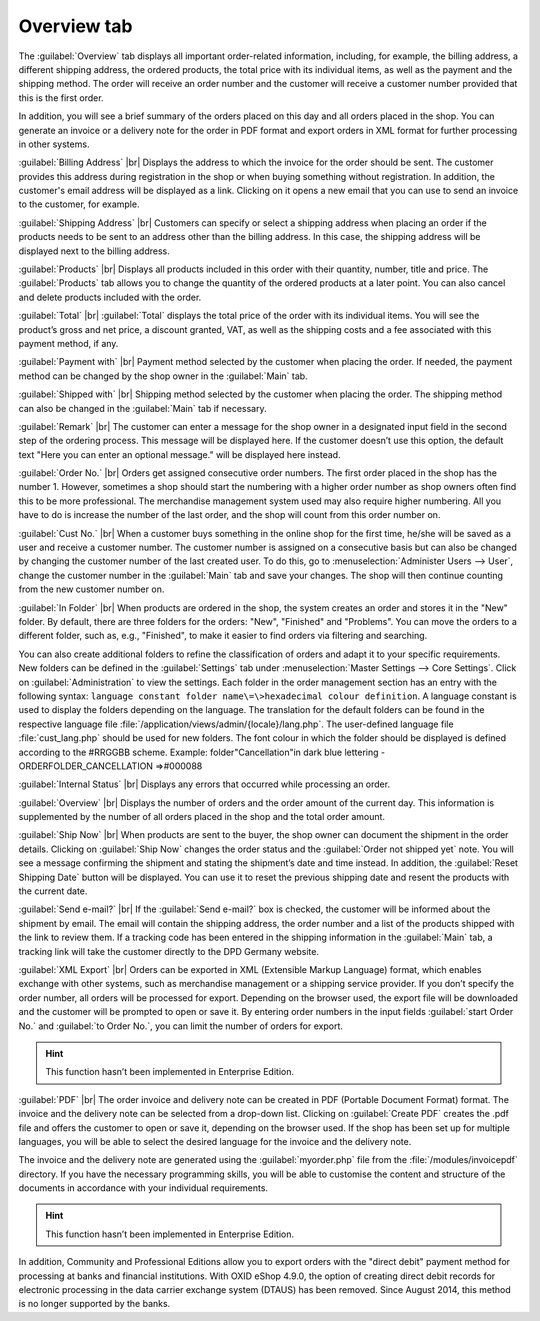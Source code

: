 ﻿Overview tab
============

The :guilabel:`Overview` tab displays all important order-related information, including, for example, the billing address, a different shipping address, the ordered products, the total price with its individual items, as well as the payment and the shipping method. The order will receive an order number and the customer will receive a customer number provided that this is the first order.

In addition, you will see a brief summary of the orders placed on this day and all orders placed in the shop. You can generate an invoice or a delivery note for the order in PDF format and export orders in XML format for further processing in other systems.

.. image:: ../../media/screenshots/oxbaec01.png
   :alt: Orders - Overview tab
   :height: 354
   :width: 650

:guilabel:`Billing Address` |br|
Displays the address to which the invoice for the order should be sent. The customer provides this address during registration in the shop or when buying something without registration. In addition, the customer's email address will be displayed as a link. Clicking on it opens a new email that you can use to send an invoice to the customer, for example.

:guilabel:`Shipping Address` |br|
Customers can specify or select a shipping address when placing an order if the products needs to be sent to an address other than the billing address. In this case, the shipping address will be displayed next to the billing address.

:guilabel:`Products` |br|
Displays all products included in this order with their quantity, number, title and price. The :guilabel:`Products` tab allows you to change the quantity of the ordered products at a later point. You can also cancel and delete products included with the order.

:guilabel:`Total` |br|
:guilabel:`Total` displays the total price of the order with its individual items. You will see the product’s gross and net price, a discount granted, VAT, as well as the shipping costs and a fee associated with this payment method, if any.

:guilabel:`Payment with` |br|
Payment method selected by the customer when placing the order. If needed, the payment method can be changed by the shop owner in the :guilabel:`Main` tab.

:guilabel:`Shipped with` |br|
Shipping method selected by the customer when placing the order. The shipping method can also be changed in the :guilabel:`Main` tab if necessary.

:guilabel:`Remark` |br|
The customer can enter a message for the shop owner in a designated input field in the second step of the ordering process. This message will be displayed here. If the customer doesn’t use this option, the default text \"Here you can enter an optional message.\" will be displayed here instead.

:guilabel:`Order No.` |br|
Orders get assigned consecutive order numbers. The first order placed in the shop has the number 1. However, sometimes a shop should start the numbering with a higher order number as shop owners often find this to be more professional. The merchandise management system used may also require higher numbering. All you have to do is increase the number of the last order, and the shop will count from this order number on.

:guilabel:`Cust No.` |br|
When a customer buys something in the online shop for the first time, he/she will be saved as a user and receive a customer number. The customer number is assigned on a consecutive basis but can also be changed by changing the customer number of the last created user. To do this, go to :menuselection:`Administer Users --> User`, change the customer number in the :guilabel:`Main` tab and save your changes. The shop will then continue counting from the new customer number on.

:guilabel:`In Folder` |br|
When products are ordered in the shop, the system creates an order and stores it in the \"New\" folder. By default, there are three folders for the orders: \"New\", \"Finished\" and \"Problems\". You can move the orders to a different folder, such as, e.g., \"Finished\", to make it easier to find orders via filtering and searching.

You can also create additional folders to refine the classification of orders and adapt it to your specific requirements. New folders can be defined in the :guilabel:`Settings` tab under :menuselection:`Master Settings --> Core Settings`. Click on :guilabel:`Administration` to view the settings. Each folder in the order management section has an entry with the following syntax: ``language constant folder name\=\>hexadecimal colour definition``. A language constant is used to display the folders depending on the language. The translation for the default folders can be found in the respective language file :file:`/application/views/admin/{locale}/lang.php`. The user-defined language file :file:`cust_lang.php` should be used for new folders. The font colour in which the folder should be displayed is defined according to the #RRGGBB scheme. Example: folder\"Cancellation\"in dark blue lettering - ORDERFOLDER_CANCELLATION =\>#000088

:guilabel:`Internal Status` |br|
Displays any errors that occurred while processing an order.

:guilabel:`Overview` |br|
Displays the number of orders and the order amount of the current day. This information is supplemented by the number of all orders placed in the shop and the total order amount.

:guilabel:`Ship Now` |br|
When products are sent to the buyer, the shop owner can document the shipment in the order details. Clicking on :guilabel:`Ship Now` changes the order status and the :guilabel:`Order not shipped yet` note. You will see a message confirming the shipment and stating the shipment’s date and time instead. In addition, the :guilabel:`Reset Shipping Date` button will be displayed. You can use it to reset the previous shipping date and resent the products with the current date.

:guilabel:`Send e-mail?` |br|
If the :guilabel:`Send e-mail?` box is checked, the customer will be informed about the shipment by email. The email will contain the shipping address, the order number and a list of the products shipped with the link to review them. If a tracking code has been entered in the shipping information in the :guilabel:`Main` tab, a tracking link will take the customer directly to the DPD Germany website.

:guilabel:`XML Export` |br|
Orders can be exported in XML (Extensible Markup Language) format, which enables exchange with other systems, such as merchandise management or a shipping service provider. If you don’t specify the order number, all orders will be processed for export. Depending on the browser used, the export file will be downloaded and the customer will be prompted to open or save it. By entering order numbers in the input fields :guilabel:`start Order No.` and :guilabel:`to Order No.`, you can limit the number of orders for export.

.. hint:: This function hasn’t been implemented in Enterprise Edition.

:guilabel:`PDF` |br|
The order invoice and delivery note can be created in PDF (Portable Document Format) format. The invoice and the delivery note can be selected from a drop-down list. Clicking on :guilabel:`Create PDF` creates the .pdf file and offers the customer to open or save it, depending on the browser used. If the shop has been set up for multiple languages, you will be able to select the desired language for the invoice and the delivery note.

The invoice and the delivery note are generated using the :guilabel:`myorder.php` file from the :file:`/modules/invoicepdf` directory. If you have the necessary programming skills, you will be able to customise the content and structure of the documents in accordance with your individual requirements.

.. hint:: This function hasn’t been implemented in Enterprise Edition.

In addition, Community and Professional Editions allow you to export orders with the \"direct debit\" payment method for processing at banks and financial institutions. With OXID eShop 4.9.0, the option of creating direct debit records for electronic processing in the data carrier exchange system (DTAUS) has been removed. Since August 2014, this method is no longer supported by the banks.

.. seealso:: :doc:`Main tab <../users/main-tab>` | `Hexadecimal colour definition (Wikipedia) <http://de.wikipedia.org/wiki/Hexadezimale_Farbdefinition>`_ | `Defining colours in HTML (SELFHTML) <http://de.selfhtml.org/html/allgemein/farben.htm>`_ | `Extensible Markup Language, XML (Wikipedia) <https://en.wikipedia.org/wiki/XML>`_ | `Portable Document Format, PDF (Wikipedia) <https://en.wikipedia.org/wiki/PDF>`_

.. Intern: oxbaec, Status:, F1: order_overwiew.html